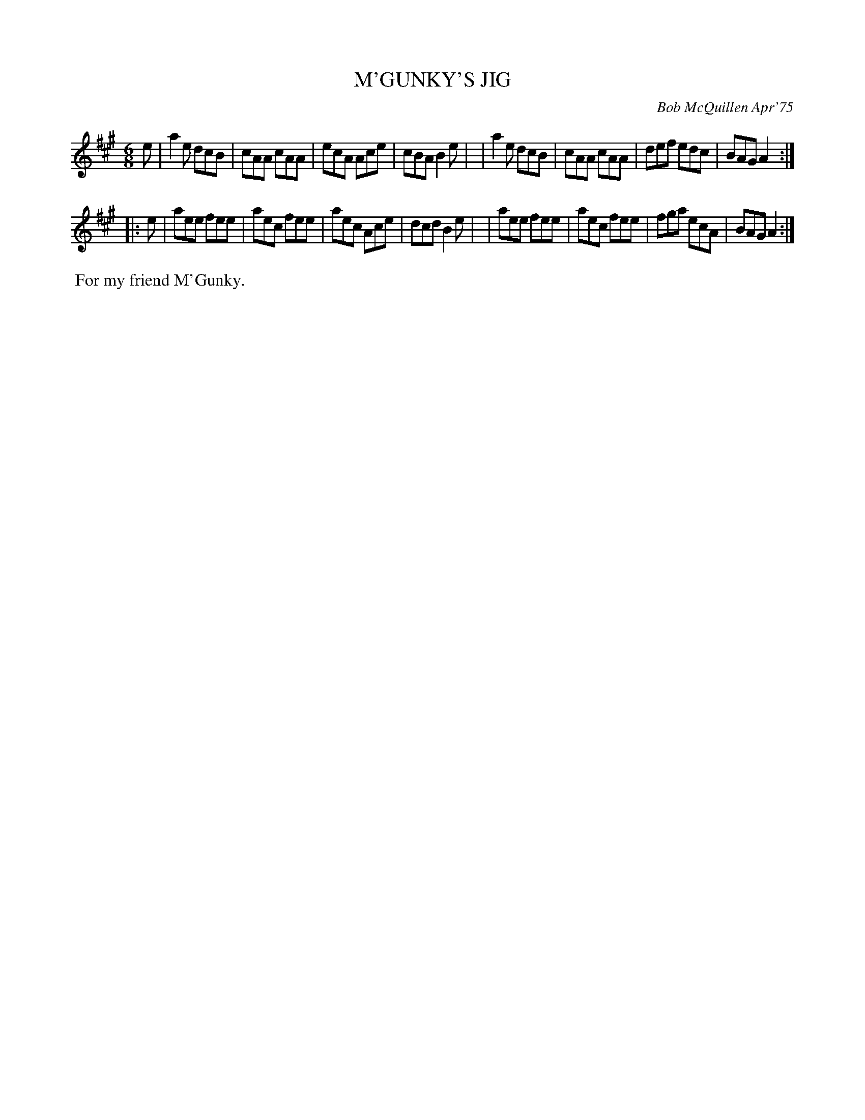 X: 02079
T: M'GUNKY'S JIG
C: Bob McQuillen Apr'75
B: Bob's Note Book 1&2 #79
R: jig
Z: 2019 John Chambers <jc:trillian.mit.edu>
M: 6/8
L: 1/8
K: A
e \
| a2e dcB | cAA cAA | ecA Ace | cBA B2e |\
| a2e dcB | cAA cAA | def edc | BAG A2 :|
|: e \
| aee fee | aec fee | aec Ace | dcd B2e |\
| aee fee | aec fee | fga ecA | BAG A2 :|
%%begintext align
%% For my friend M'Gunky.
%%endtext

